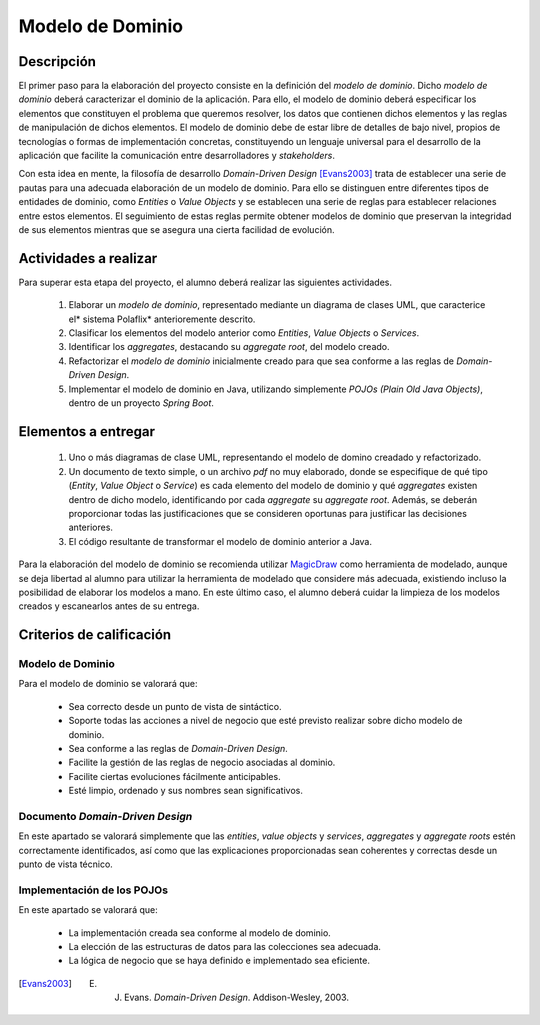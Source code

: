 ===================
 Modelo de Dominio
===================

Descripción
============

El primer paso para la elaboración del proyecto consiste en la definición del *modelo de dominio*. Dicho *modelo de dominio* deberá caracterizar el dominio de la aplicación. Para ello, el modelo de dominio deberá especificar los elementos que constituyen el problema que queremos resolver, los datos que contienen dichos elementos y las reglas de manipulación de dichos elementos.
El modelo de dominio debe de estar libre de detalles de bajo nivel, propios de tecnologías o formas de implementación concretas, constituyendo un lenguaje universal para el desarrollo de la aplicación que facilite la comunicación entre desarrolladores y *stakeholders*.

Con esta idea en mente, la filosofía de desarrollo *Domain-Driven Design* [Evans2003]_ trata de establecer una serie de pautas para una adecuada elaboración de un modelo de dominio. Para ello se distinguen entre diferentes tipos de entidades de dominio, como *Entities* o *Value Objects* y se establecen una serie de reglas para establecer relaciones entre estos elementos. El seguimiento de estas reglas permite obtener modelos de dominio que preservan la integridad de sus elementos mientras que se asegura una cierta facilidad de evolución.

Actividades a realizar
=======================

Para superar esta etapa del proyecto, el alumno deberá realizar las siguientes actividades.

  #. Elaborar un *modelo de dominio*, representado mediante un diagrama de clases UML, que caracterice el* sistema Polaflix* anterioremente descrito.
  #. Clasificar los elementos del modelo anterior como *Entities*, *Value Objects* o *Services*.
  #. Identificar los *aggregates*, destacando su *aggregate root*, del modelo creado.
  #. Refactorizar el *modelo de dominio* inicialmente creado para que sea conforme a las reglas de *Domain-Driven Design*.
  #. Implementar el modelo de dominio en Java, utilizando simplemente *POJOs (Plain Old Java Objects)*, dentro de un proyecto *Spring Boot*.

Elementos a entregar
=====================

  #. Uno o más diagramas de clase UML, representando el modelo de domino creadado y refactorizado.
  #. Un documento de texto simple, o un archivo *pdf* no muy elaborado, donde se especifique de qué tipo (*Entity*, *Value Object* o *Service*) es cada elemento del modelo de dominio y qué *aggregates* existen dentro de dicho modelo, identificando por cada *aggregate* su *aggregate root*. Además, se deberán proporcionar todas las justificaciones que se consideren oportunas para justificar las decisiones anteriores.
  #. El código resultante de transformar el modelo de dominio anterior a Java.

Para la elaboración del modelo de dominio se recomienda utilizar MagicDraw_ como herramienta de modelado, aunque se deja libertad al alumno para utilizar la herramienta de modelado que considere más adecuada, existiendo incluso la posibilidad de elaborar los modelos a mano. En este último caso, el alumno deberá cuidar la limpieza de los modelos creados y escanearlos antes de su entrega.

Criterios de calificación
==========================

Modelo de Dominio
------------------

Para el modelo de dominio se valorará que:

  * Sea correcto desde un punto de vista de sintáctico.
  * Soporte todas las acciones a nivel de negocio que esté previsto realizar sobre dicho modelo de dominio.
  * Sea conforme a las reglas de *Domain-Driven Design*.
  * Facilite la gestión de las reglas de negocio asociadas al dominio.
  * Facilite ciertas evoluciones fácilmente anticipables.
  * Esté limpio, ordenado y sus nombres sean significativos.

Documento *Domain-Driven Design*
---------------------------------

En este apartado se valorará simplemente que las *entities*, *value objects* y *services*, *aggregates* y *aggregate roots* estén correctamente identificados, así como que las explicaciones proporcionadas sean coherentes y correctas desde un punto de vista técnico.

Implementación de los POJOs
----------------------------

En este apartado se valorará que:

  * La implementación creada sea conforme al modelo de dominio.
  * La elección de las estructuras de datos para las colecciones sea adecuada.
  * La lógica de negocio que se haya definido e implementado sea eficiente.

.. _MagicDraw: https://www.nomagic.com/products/magicdraw
.. [Evans2003] E. J. Evans. *Domain-Driven Design*. Addison-Wesley, 2003.
